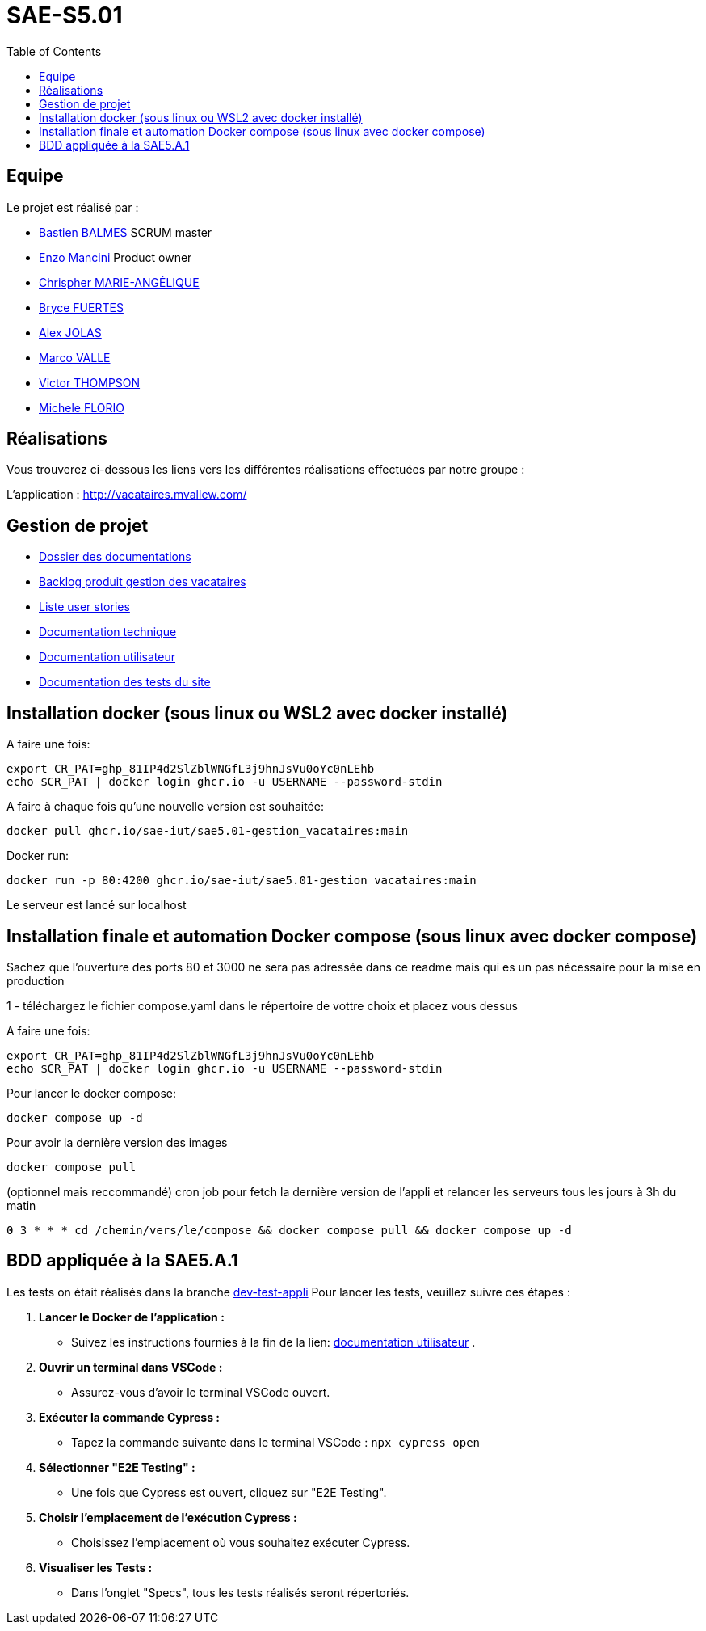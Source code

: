 
= SAE-S5.01
:toc:



== Equipe

Le projet est réalisé par :

- https://github.com/Zekoko[Bastien BALMES] SCRUM master
- https://github.com/EnzoMancini[Enzo Mancini] Product owner
- https://github.com/Chris-973[Chrispher MARIE-ANGÉLIQUE]
- https://github.com/BryceFuerty[Bryce FUERTES]
- https://github.com/Jolex35[Alex JOLAS]
- https://github.com/Stemon8[Marco VALLE]
- https://github.com/VictorThompsonKeyl[Victor THOMPSON]
- https://github.com/RedeiFantasmi[Michele FLORIO]


== Réalisations 

.Vous trouverez ci-dessous les liens vers les différentes réalisations effectuées par notre groupe :

L'application : http://vacataires.mvallew.com/

== Gestion de projet

- https://github.com/SAE-IUT/sae5.01-gestion_vacataires/tree/main/Doc[Dossier des documentations]

- https://github.com/SAE-IUT/sae5.01-gestion_vacataires/tree/main/Doc/Backlog-Produit-Site-Vacataires.adoc[Backlog produit gestion des vacataires]

- https://github.com/SAE-IUT/sae5.01-gestion_vacataires/labels/US[Liste user stories]

- https://github.com/SAE-IUT/sae5.01-gestion_vacataires/blob/main/Doc/Documentation%20Technique.pdf[Documentation technique]

- https://github.com/SAE-IUT/sae5.01-gestion_vacataires/blob/main/Doc/Documentation%20Utilisateur.pdf[Documentation utilisateur]

- https://github.com/SAE-IUT/sae5.01-gestion_vacataires/blob/main/Doc/TEST%20du%20site.pdf[Documentation des tests du site]

== Installation docker (sous linux ou WSL2 avec docker installé)

A faire une fois:

----
export CR_PAT=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
echo $CR_PAT | docker login ghcr.io -u USERNAME --password-stdin
----

A faire à chaque fois qu'une nouvelle version est souhaitée:

----
docker pull ghcr.io/sae-iut/sae5.01-gestion_vacataires:main
----

Docker run:
 
----
docker run -p 80:4200 ghcr.io/sae-iut/sae5.01-gestion_vacataires:main
----

Le serveur est lancé sur localhost


== Installation finale et automation Docker compose (sous linux avec docker compose)

Sachez que l'ouverture des ports 80 et 3000 ne sera pas adressée dans ce readme mais qui es un pas nécessaire pour la mise en production

1 - téléchargez le fichier compose.yaml dans le répertoire de vottre choix et placez vous dessus

A faire une fois:
----
export CR_PAT=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
echo $CR_PAT | docker login ghcr.io -u USERNAME --password-stdin
----

Pour lancer le docker compose:
----
docker compose up -d
----

Pour avoir la dernière version des images
----
docker compose pull
----


(optionnel mais reccommandé) cron job pour fetch la dernière version de l'appli et relancer les serveurs tous les jours à 3h du matin
----
0 3 * * * cd /chemin/vers/le/compose && docker compose pull && docker compose up -d
----

== BDD appliquée à la SAE5.A.1
Les tests on était réalisés dans la branche https://github.com/SAE-IUT/sae5.01-gestion_vacataires/blob/dev-test-appli[dev-test-appli]
Pour lancer les tests, veuillez suivre ces étapes :

1. *Lancer le Docker de l'application :*
   - Suivez les instructions fournies à la fin de la lien: https://github.com/SAE-IUT/sae5.01-gestion_vacataires/blob/main/Doc/Documentation%20Utilisateur.pdf[documentation utilisateur] .

2. *Ouvrir un terminal dans VSCode :*
   - Assurez-vous d'avoir le terminal VSCode ouvert.

3. *Exécuter la commande Cypress :*
   - Tapez la commande suivante dans le terminal VSCode :
     ``
     npx cypress open
     ``

4. *Sélectionner "E2E Testing" :*
   - Une fois que Cypress est ouvert, cliquez sur "E2E Testing".

5. *Choisir l'emplacement de l'exécution Cypress :*
   - Choisissez l'emplacement où vous souhaitez exécuter Cypress.

6. *Visualiser les Tests :*
   - Dans l'onglet "Specs", tous les tests réalisés seront répertoriés.



